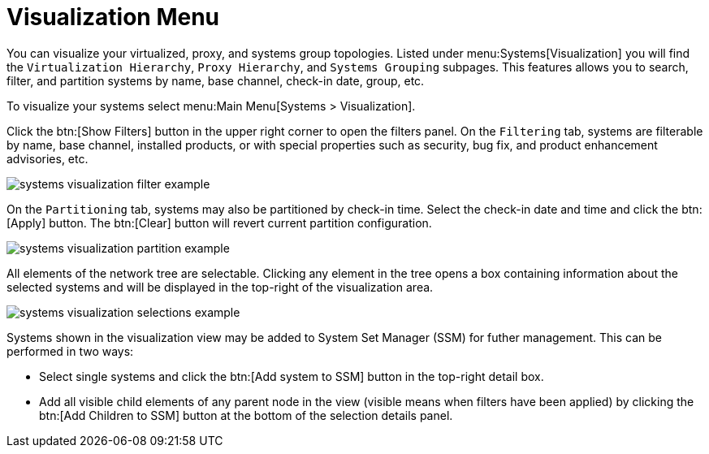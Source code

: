 [[ref.webui.systems.visualization]]
= Visualization Menu

ifdef::showremarks[]
#
All images in this section are placeholders from the wiki until we can create a test setup
   with Fennek. These images are outdated and need to be replaced before release!!#
endif::showremarks[]


You can visualize your virtualized, proxy, and systems group topologies.
Listed under menu:Systems[Visualization] you will find the
[guimenu]``Virtualization Hierarchy``, [guimenu]``Proxy Hierarchy``, and
[guimenu]``Systems Grouping`` subpages.  This features allows you to search,
filter, and partition systems by name, base channel, check-in date, group,
etc.

To visualize your systems select menu:Main Menu[Systems > Visualization].

Click the btn:[Show Filters] button in the upper right corner to open the
filters panel.  On the [guimenu]``Filtering`` tab, systems are filterable by
name, base channel, installed products, or with special properties such as
security, bug fix, and product enhancement advisories, etc.


image::systems_visualization_filter_example.png[scaledwidth=80%]


On the [guimenu]``Partitioning`` tab, systems may also be partitioned by
check-in time.  Select the check-in date and time and click the btn:[Apply]
button.  The btn:[Clear] button will revert current partition configuration.


image::systems_visualization_partition_example.png[scaledwidth=80%]


All elements of the network tree are selectable.  Clicking any element in
the tree opens a box containing information about the selected systems and
will be displayed in the top-right of the visualization area.


image::systems_visualization_selections_example.png[scaledwidth=80%]


Systems shown in the visualization view may be added to System Set Manager
(SSM) for futher management.  This can be performed in two ways:

* Select single systems and click the btn:[Add system to SSM] button in the
  top-right detail box.
* Add all visible child elements of any parent node in the view (visible means
  when filters have been applied) by clicking the btn:[Add Children to SSM]
  button at the bottom of the selection details panel.


